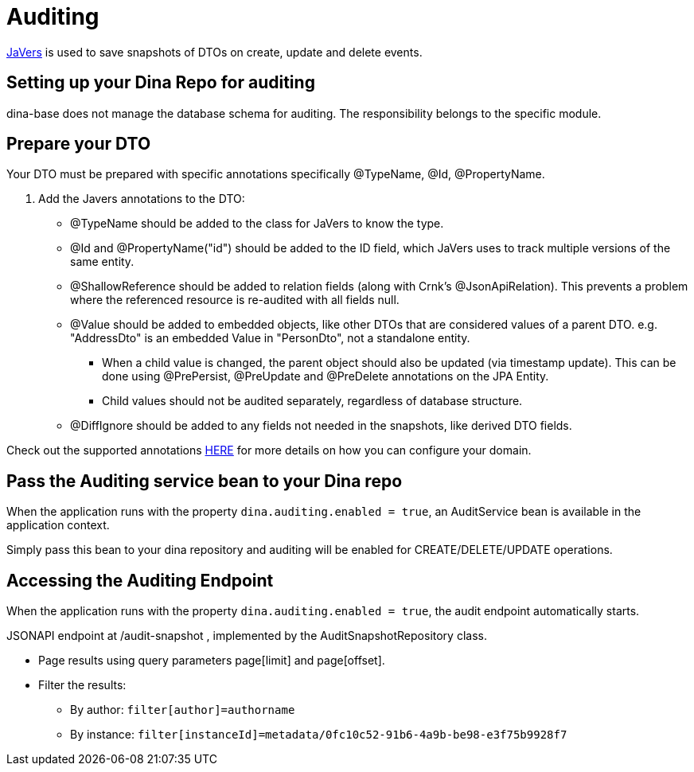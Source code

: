 = Auditing

https://javers.org/[JaVers] is used to save snapshots of DTOs on create, update and delete events. 

== Setting up your Dina Repo for auditing

dina-base does not manage the database schema for auditing. The responsibility belongs to the specific module.

== Prepare your DTO

Your DTO must be prepared with specific annotations specifically @TypeName, @Id, @PropertyName.

1. Add the Javers annotations to the DTO:

* @TypeName should be added to the class for JaVers to know the type.

* @Id and @PropertyName("id") should be added to the ID field, which JaVers uses to track multiple versions of
the same entity.

* @ShallowReference should be added to relation fields (along with Crnk's @JsonApiRelation).
This prevents a problem where the referenced resource is re-audited with all fields null.

* @Value should be added to embedded objects, like other DTOs that are considered values of a parent DTO.
e.g. "AddressDto" is an embedded Value in "PersonDto", not a standalone entity.

** When a child value
is changed, the parent object should also be updated (via timestamp update). This can be done using
@PrePersist, @PreUpdate and @PreDelete annotations on the JPA Entity.

** Child values should not be audited separately, regardless of database structure.

* @DiffIgnore should be added to any fields not needed in the snapshots, like derived DTO fields.

Check out the supported annotations https://javers.org/documentation/domain-configuration/#supported-annotations[HERE] for more details on how you can configure your domain.

== Pass the Auditing service bean to your Dina repo

When the application runs with the property `dina.auditing.enabled = true`, an AuditService bean is available in the application context.

Simply pass this bean to your dina repository and auditing will be enabled for CREATE/DELETE/UPDATE operations.

== Accessing the Auditing Endpoint

When the application runs with the property `dina.auditing.enabled = true`, the audit endpoint automatically starts.

JSONAPI endpoint at /audit-snapshot , implemented by the AuditSnapshotRepository class.

* Page results using query parameters page[limit] and page[offset].
* Filter the results:
** By author: `filter[author]=authorname`
** By instance: `filter[instanceId]=metadata/0fc10c52-91b6-4a9b-be98-e3f75b9928f7`
